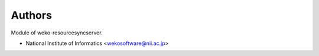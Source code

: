 ..
    Copyright (C) 2019 National Institute of Informatics.

    WEKO-ResourceSyncServer is free software; you can redistribute it
    and/or modify it under the terms of the MIT License; see LICENSE file for
    more details.

Authors
=======

Module of weko-resourcesyncserver.

- National Institute of Informatics <wekosoftware@nii.ac.jp>
